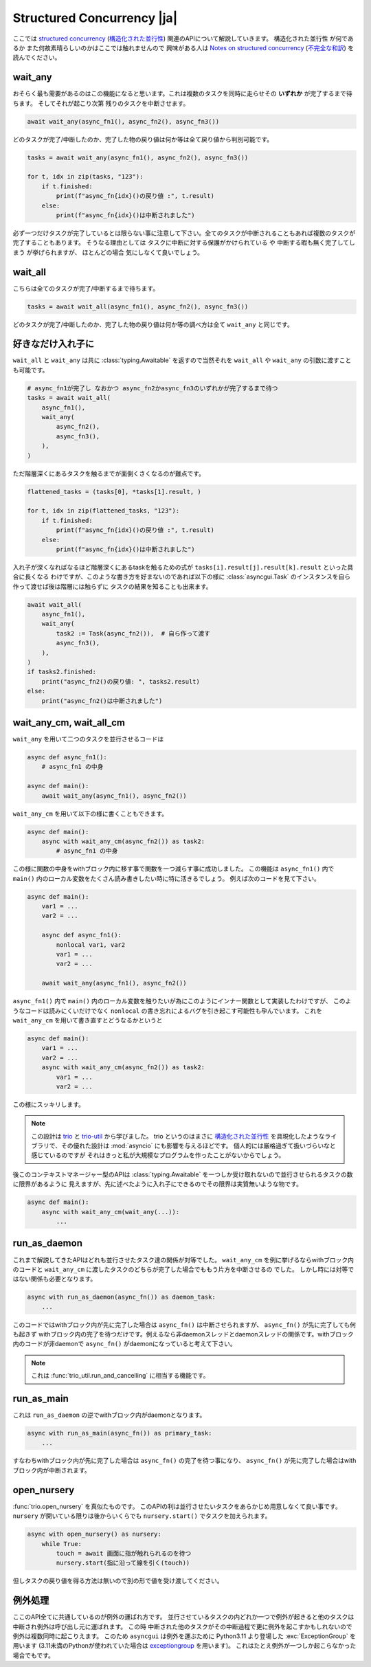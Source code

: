 ===========================
Structured Concurrency |ja|
===========================

ここでは `structured concurrency`_ (`構造化された並行性`_) 関連のAPIについて解説していきます。
``構造化された並行性`` が何であるか また何故素晴らしいのかはここでは触れませんので
興味がある人は `Notes on structured concurrency`_ (`不完全な和訳`_) を読んでください。


wait_any
--------

おそらく最も需要があるのはこの機能になると思います。これは複数のタスクを同時に走らせその **いずれか** が完了するまで待ちます。
そしてそれが起こり次第 残りのタスクを中断させます。

.. code-block::

    await wait_any(async_fn1(), async_fn2(), async_fn3())

どのタスクが完了/中断したのか、完了した物の戻り値は何か等は全て戻り値から判別可能です。

.. code-block::

    tasks = await wait_any(async_fn1(), async_fn2(), async_fn3())

    for t, idx in zip(tasks, "123"):
        if t.finished:
            print(f"async_fn{idx}()の戻り値 :", t.result)
        else:
            print(f"async_fn{idx}()は中断されました")

必ず一つだけタスクが完了しているとは限らない事に注意して下さい。全てのタスクが中断されることもあれば複数のタスクが完了することもあります。
そうなる理由としては タスクに中断に対する保護がかけられている や 中断する暇も無く完了してしまう が挙げられますが、
ほとんどの場合 気にしなくて良いでしょう。


wait_all
--------

こちらは全てのタスクが完了/中断するまで待ちます。

.. code-block::

    tasks = await wait_all(async_fn1(), async_fn2(), async_fn3())

どのタスクが完了/中断したのか、完了した物の戻り値は何か等の調べ方は全て ``wait_any`` と同じです。


好きなだけ入れ子に
------------------

``wait_all`` と ``wait_any`` は共に :class:`typing.Awaitable` を返すので当然それを ``wait_all`` や ``wait_any``
の引数に渡すことも可能です。

.. code-block::

    # async_fn1が完了し なおかつ async_fn2かasync_fn3のいずれかが完了するまで待つ
    tasks = await wait_all(
        async_fn1(),
        wait_any(
            async_fn2(),
            async_fn3(),
        ),
    )

.. figure:: ./figure/nested-tasks.*

ただ階層深くにあるタスクを触るまでが面倒くさくなるのが難点です。

.. code-block::

    flattened_tasks = (tasks[0], *tasks[1].result, )

    for t, idx in zip(flattened_tasks, "123"):
        if t.finished:
            print(f"async_fn{idx}()の戻り値 :", t.result)
        else:
            print(f"async_fn{idx}()は中断されました")

入れ子が深くなればなるほど階層深くにあるtaskを触るための式が ``tasks[i].result[j].result[k].result`` といった具合に長くなる
わけですが、このような書き方を好まないのであれば以下の様に :class:`asyncgui.Task` のインスタンスを自ら作って渡せば後は階層には触らずに
タスクの結果を知ることも出来ます。

.. code-block::

    await wait_all(
        async_fn1(),
        wait_any(
            task2 := Task(async_fn2()),  # 自ら作って渡す
            async_fn3(),
        ),
    )
    if tasks2.finished:
        print("async_fn2()の戻り値: ", tasks2.result)
    else:
        print("async_fn2()は中断されました")


wait_any_cm, wait_all_cm
------------------------

``wait_any`` を用いて二つのタスクを並行させるコードは

.. code-block::

    async def async_fn1():
        # async_fn1 の中身

    async def main():
        await wait_any(async_fn1(), async_fn2())

``wait_any_cm`` を用いて以下の様に書くこともできます。

.. code-block::

    async def main():
        async with wait_any_cm(async_fn2()) as task2:
            # async_fn1 の中身

この様に関数の中身をwithブロック内に移す事で関数を一つ減らす事に成功しました。
この機能は ``async_fn1()`` 内で ``main()`` 内のローカル変数をたくさん読み書きしたい時に特に活きるでしょう。
例えば次のコードを見て下さい。

.. code-block::

    async def main():
        var1 = ...
        var2 = ...

        async def async_fn1():
            nonlocal var1, var2
            var1 = ...
            var2 = ...

        await wait_any(async_fn1(), async_fn2())

``async_fn1()`` 内で ``main()`` 内のローカル変数を触りたいが為にこのようにインナー関数として実装したわけですが、
このようなコードは読みにくいだけでなく ``nonlocal`` の書き忘れによるバグを引き起こす可能性も孕んでいます。
これを ``wait_any_cm`` を用いて書き直すとどうなるかというと

.. code-block::

    async def main():
        var1 = ...
        var2 = ...
        async with wait_any_cm(async_fn2()) as task2:
            var1 = ...
            var2 = ...

この様にスッキリします。

.. note::

    この設計は trio_ と trio-util_ から学びました。
    trio というのはまさに `構造化された並行性`_ を具現化したようなライブラリで、その優れた設計は :mod:`asyncio` にも影響を与えるほどです。
    個人的には厳格過ぎて扱いづらいなと感じているのですが それはきっと私が大規模なプログラムを作ったことがないからでしょう。

後このコンテキストマネージャー型のAPIは :class:`typing.Awaitable` を一つしか受け取れないので並行させられるタスクの数に限界があるように
見えますが、先に述べたように入れ子にできるのでその限界は実質無いような物です。

.. code-block::

    async def main():
        async with wait_any_cm(wait_any(...)):
            ...


run_as_daemon
-------------

これまで解説してきたAPIはどれも並行させたタスク達の関係が対等でした。
``wait_any_cm`` を例に挙げるならwithブロック内のコードと ``wait_any_cm`` に渡したタスクのどちらが完了した場合でももう片方を中断させるの
でした。
しかし時には対等ではない関係も必要となります。

.. code-block::

    async with run_as_daemon(async_fn()) as daemon_task:
        ...

このコードではwithブロック内が先に完了した場合は ``async_fn()`` は中断させられますが、 ``async_fn()`` が先に完了しても何も起きず
withブロック内の完了を待つだけです。例えるなら非daemonスレッドとdaemonスレッドの関係です。withブロック内のコードが非daemonで
``async_fn()`` がdaemonになっていると考えて下さい。

.. note::

    これは :func:`trio_util.run_and_cancelling` に相当する機能です。

run_as_main
-----------

これは ``run_as_daemon`` の逆でwithブロック内がdaemonとなります。

.. code-block::

    async with run_as_main(async_fn()) as primary_task:
        ...

すなわちwithブロック内が先に完了した場合は ``async_fn()`` の完了を待つ事になり、
``async_fn()`` が先に完了した場合はwithブロック内が中断されます。


open_nursery
------------

:func:`trio.open_nursery` を真似たものです。
このAPIの利は並行させたいタスクをあらかじめ用意しなくて良い事です。
``nursery`` が開いている限りは後からいくらでも ``nursery.start()`` でタスクを加えられます。

.. code-block::

    async with open_nursery() as nursery:
        while True:
            touch = await 画面に指が触れられるのを待つ
            nursery.start(指に沿って線を引く(touch))

但しタスクの戻り値を得る方法は無いので別の形で値を受け渡してください。

.. seealso:: :class:`asyncgui.Nursery`, `Trio関連の日本語記事`_


例外処理
--------

ここのAPI全てに共通しているのが例外の運ばれ方です。
並行させているタスクの内どれか一つで例外が起きると他のタスクは中断され例外は呼び出し元に運ばれます。
この時 中断された他のタスクがその中断過程で更に例外を起こすかもしれないので例外は複数同時に起こりえます。
このため ``asyncgui`` は例外を運ぶために Python3.11 より登場した :exc:`ExceptionGroup` を用います
(3.11未満のPythonが使われていた場合は exceptiongroup_ を用います)。
これはたとえ例外が一つしか起こらなかった場合でもです。

.. tabs::

    .. group-tab:: 3.11以上

        .. code-block::

            try:
                await wait_any(...)
            except* Exception as excgroup:
                for exc in excgroup.exceptions:
                    print('例外が起きました:', type(exc))
                

    .. group-tab:: 3.11未満

        .. code-block::

            import exceptiongroup

            def error_handler(excgroup):
                for exc in excgroup.exceptions:
                    print('例外が起きました:', type(exc))

            with exceptiongroup.catch({Exception: error_handler, }):
                await wait_any(...)


.. _structured concurrency: https://en.wikipedia.org/wiki/Structured_concurrency
.. _構造化された並行性: https://ja.wikipedia.org/wiki/%E6%A7%8B%E9%80%A0%E5%8C%96%E3%81%95%E3%82%8C%E3%81%9F%E4%B8%A6%E8%A1%8C%E6%80%A7
.. _trio: https://trio.readthedocs.io/
.. _trio-util: https://trio-util.readthedocs.io/
.. _Notes on structured concurrency: https://vorpus.org/blog/notes-on-structured-concurrency-or-go-statement-considered-harmful/
.. _不完全な和訳: https://qiita.com/gotta_dive_into_python/items/6feb3224a5fa572f1e19
.. _Trio関連の日本語記事: https://qiita.com/tags/trio
.. _exceptiongroup: https://github.com/agronholm/exceptiongroup
